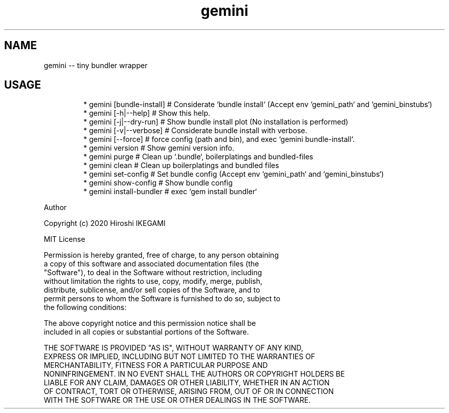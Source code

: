 .nh
.TH gemini
.SH NAME
.PP
gemini \-\- tiny bundler wrapper

.SH USAGE
.PP
.RS

.nf
 * gemini [bundle\-install] # Considerate `bundle install` (Accept env `gemini_path` and `gemini_binstubs`)
 * gemini [\-h|\-\-help]      # Show this help.
 * gemini [\-j|\-\-dry\-run]   # Show bundle install plot (No installation is performed)
 * gemini [\-v|\-\-verbose]   # Considerate bundle install with verbose.
 * gemini [\-\-force]        # force config (path and bin), and exec `gemini bundle\-install`.
 * gemini version          # Show gemini version info.
 * gemini purge            # Clean up `.bundle`, boilerplatings and bundled-files
 * gemini clean            # Clean up boilerplatings and bundled files
 * gemini set-config       # Set bundle config (Accept env `gemini_path` and `gemini_binstubs`)
 * gemini show-config      # Show bundle config
 * gemini install-bundler  # exec `gem install bundler`

.fi
.RE

.PP
Author

.PP
Copyright (c) 2020 Hiroshi IKEGAMI

.PP
MIT License

.PP
Permission is hereby granted, free of charge, to any person obtaining
.br
a copy of this software and associated documentation files (the
.br
"Software"), to deal in the Software without restriction, including
.br
without limitation the rights to use, copy, modify, merge, publish,
.br
distribute, sublicense, and/or sell copies of the Software, and to
.br
permit persons to whom the Software is furnished to do so, subject to
.br
the following conditions:
.br

.PP
The above copyright notice and this permission notice shall be
.br
included in all copies or substantial portions of the Software.
.br

.PP
THE SOFTWARE IS PROVIDED "AS IS", WITHOUT WARRANTY OF ANY KIND,
.br
EXPRESS OR IMPLIED, INCLUDING BUT NOT LIMITED TO THE WARRANTIES OF
.br
MERCHANTABILITY, FITNESS FOR A PARTICULAR PURPOSE AND
.br
NONINFRINGEMENT. IN NO EVENT SHALL THE AUTHORS OR COPYRIGHT HOLDERS BE
.br
LIABLE FOR ANY CLAIM, DAMAGES OR OTHER LIABILITY, WHETHER IN AN ACTION
.br
OF CONTRACT, TORT OR OTHERWISE, ARISING FROM, OUT OF OR IN CONNECTION
.br
WITH THE SOFTWARE OR THE USE OR OTHER DEALINGS IN THE SOFTWARE.
.br
